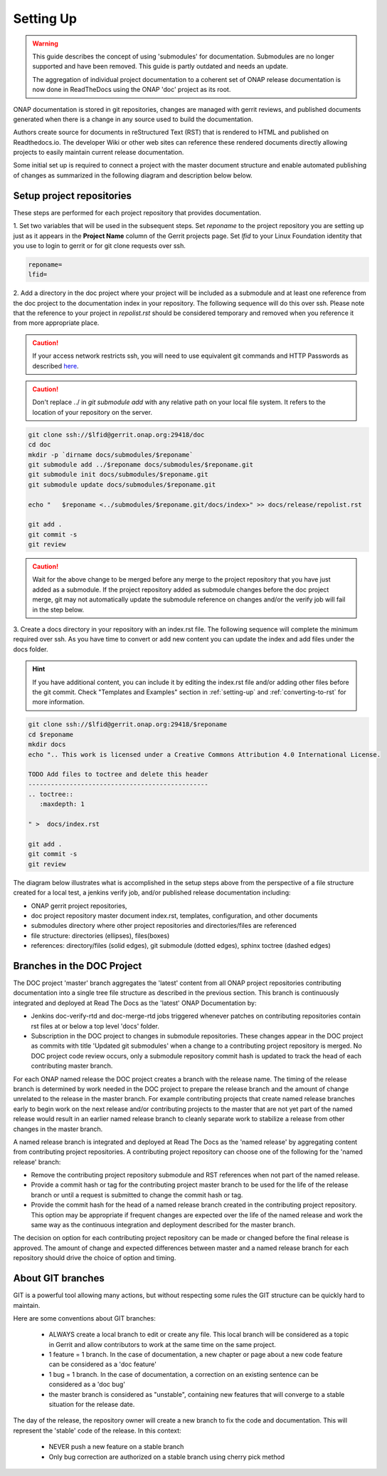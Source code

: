 .. This work is licensed under a Creative Commons Attribution 4.0
.. International License. http://creativecommons.org/licenses/by/4.0
.. Copyright 2017 AT&T Intellectual Property.  All rights reserved.
.. Copyright 2022 ONAP

.. _setting-up:

Setting Up
==========

.. warning:: This guide describes the concept of using 'submodules' for
   documentation. Submodules are no longer supported and have been removed.
   This guide is partly outdated and needs an update.
   
   The aggregation of individual project documentation to a coherent set of
   ONAP release documentation is now done in ReadTheDocs using the ONAP 'doc'
   project as its root.

ONAP documentation is stored in git repositories, changes are managed
with gerrit reviews, and published documents generated when there is a
change in any source used to build the documentation.

Authors create source for documents in reStructured Text (RST) that is
rendered to HTML and published on Readthedocs.io.
The developer Wiki or other web sites can reference these rendered
documents directly allowing projects to easily maintain current release
documentation.

Some initial set up is required to connect a project with
the master document structure and enable automated publishing of
changes as summarized in the following diagram and description below
below.

.. seqdiag::
   :height: 700
   :width: 1000

   seqdiag {
     DA [label = "Doc Project\nAuthor/Committer",   color=lightblue];
     DR [label = "Doc Gerrit Repo" ,                     color=pink];
     PR [label = "Other Project\nGerrit Repo",          color=pink ];
     PA [label = "Other Project\nAuthor/Committer", color=lightblue];

     PA  ->   DR [label = "Add project repo as\ngit submodule" ];
     DR  ->   DA [label = "Review & Plan to\nIntegrate Content with\nTocTree Structure" ];
     DR  <--  DA [label = "Vote +2/Merge" ];
     PA  <--  DR [label = "Merge Notification" ];
     PA  ->   PR [label = "Create in project repo\ntop level directory and index.rst" ];
     PR  ->   DA [label = "Add as Reviewer" ];
     PR  <--  DA [label = "Approve and Integrate" ];
     PA  <--  PR [label = "Merge" ];
     }

Setup project repositories
--------------------------
These steps are performed for each project repository that
provides documentation.

1. Set two variables that will be used in the subsequent steps.
Set *reponame* to the project repository you are setting up
just as it appears in the **Project Name** column of
the Gerrit projects page.
Set *lfid* to your Linux Foundation identity that you use to
login to gerrit or for git clone requests over ssh.

.. code-block:: bash

   reponame=
   lfid=

2. Add a directory in the doc project where your
project will be included as a submodule and at least one reference
from the doc project to the documentation index in your repository.
The following sequence will do this over ssh. Please note that the
reference to your project in *repolist.rst* should be considered
temporary and removed when you reference it from more appropriate
place.

.. caution::

   If your access network restricts ssh, you will need to use equivalent
   git commands and HTTP Passwords as described `here <http://wiki.onap.org/x/X4AP>`_.

.. caution::

   Don't replace ../ in *git submodule add* with any relative path on
   your local file system. It refers to the location of your repository
   on the server.

.. code-block:: bash

   git clone ssh://$lfid@gerrit.onap.org:29418/doc
   cd doc
   mkdir -p `dirname docs/submodules/$reponame`
   git submodule add ../$reponame docs/submodules/$reponame.git
   git submodule init docs/submodules/$reponame.git
   git submodule update docs/submodules/$reponame.git

   echo "   $reponame <../submodules/$reponame.git/docs/index>" >> docs/release/repolist.rst

   git add .
   git commit -s
   git review

.. caution::
   Wait for the above change to be merged before any merge to the
   project repository that you have just added as a submodule.
   If the project repository added as submodule changes before the
   doc project merge, git may not automatically update the submodule
   reference on changes and/or the verify job will fail in the step below.


3. Create a docs directory in your repository with
an index.rst file.  The following sequence will complete the minimum
required over ssh.  As you have time to convert or add new content you
can update the index and add files under the docs folder.

.. hint::
   If you have additional content, you can include it by editing the
   index.rst file and/or adding other files before the git commit.
   Check "Templates and Examples" section in :ref:`setting-up` and
   :ref:`converting-to-rst` for more information.


.. code-block:: bash

   git clone ssh://$lfid@gerrit.onap.org:29418/$reponame
   cd $reponame
   mkdir docs
   echo ".. This work is licensed under a Creative Commons Attribution 4.0 International License.

   TODO Add files to toctree and delete this header
   ------------------------------------------------
   .. toctree::
      :maxdepth: 1

   " >  docs/index.rst

   git add .
   git commit -s
   git review


The diagram below illustrates what is accomplished in the setup steps
above from the perspective of a file structure created for a local test,
a jenkins verify job, and/or published release documentation including:

- ONAP gerrit project repositories,

- doc project repository master document index.rst, templates,
  configuration, and other documents

- submodules directory where other project repositories and
  directories/files are referenced

- file structure: directories (ellipses), files(boxes)

- references: directory/files (solid edges), git submodule
  (dotted edges), sphinx toctree (dashed edges)

.. graphviz::


   digraph docstructure {
   size="8,12";
   node [fontname = "helvetica"];
   // Align gerrit repos and docs directories
   {rank=same doc aaf aai reponame repoelipse vnfsdk vvp}
   {rank=same confpy release templates masterindex submodules otherdocdocumentelipse}
   {rank=same releasedocumentindex releaserepolist}

   //Illustrate Gerrit Repos and provide URL/Link for complete repo list
   gerrit [label="gerrit.onap.org/r", href="https://gerrit.onap.org/r/#/admin/projects/" ];
   doc [href="https://gerrit.onap.org/r/gitweb?p=doc.git;a=tree"];
   gerrit -> doc;
   gerrit -> aaf;
   gerrit -> aai;
   gerrit -> reponame;
   gerrit -> repoelipse;
             repoelipse [label=". . . ."];
   gerrit -> vnfsdk;
   gerrit -> vvp;

   //Show example of local reponame instance of component info
   reponame -> reponamedocsdir;
   reponamesm -> reponamedocsdir;
                    reponamedocsdir [label="docs"];
   reponamedocsdir -> repnamedocsdirindex;
                         repnamedocsdirindex [label="index.rst", shape=box];

   //Show detail structure of a portion of doc/docs
   doc  -> docs;
   docs -> confpy;
           confpy [label="conf.py",shape=box];
   docs -> masterindex;
           masterindex [label="Master\nindex.rst", shape=box];
   docs -> release;
   docs -> templates;
   docs -> otherdocdocumentelipse;
           otherdocdocumentelipse [label="...other\ndocuments"];
   docs -> submodules

   masterindex -> releasedocumentindex [style=dashed, label="sphinx\ntoctree\nreference"];

   //Show submodule linkage to docs directory
   submodules -> reponamesm [style=dotted,label="git\nsubmodule\nreference"];
                 reponamesm [label="reponame.git"];

   //Example Release document index that references component info provided in other project repo
   release -> releasedocumentindex;
              releasedocumentindex [label="index.rst", shape=box];
   releasedocumentindex -> releaserepolist [style=dashed, label="sphinx\ntoctree\nreference"];
        releaserepolist  [label="repolist.rst", shape=box];
   release -> releaserepolist;
   releaserepolist -> repnamedocsdirindex [style=dashed, label="sphinx\ntoctree\nreference"];

   }

Branches in the DOC Project
---------------------------

The DOC project 'master' branch aggregates the 'latest' content
from all ONAP project repositories contributing documentation into a
single tree file structure as described in the previous section.  This
branch is continuously integrated and deployed at Read The
Docs as the 'latest' ONAP Documentation by:

* Jenkins doc-verify-rtd and doc-merge-rtd jobs triggered whenever patches on
  contributing repositories contain rst files at or below a top level
  'docs' folder.

* Subscription in the DOC project to changes in submodule repositories.
  These changes appear in the DOC project as commits with title
  'Updated git submodules' when a change to a contributing project
  repository is merged.  No DOC project code review occurs, only a
  submodule repository commit hash is updated to track the head of each
  contributing master branch.

For each ONAP named release the DOC project creates a branch with the
release name.  The timing of the release branch is determined by
work needed in the DOC project to prepare the release branch and the
amount of change unrelated to the release in the master branch.
For example contributing projects that create named release branches
early to begin work on the next release and/or contributing projects
to the master that are not yet part of the named release would result
in an earlier named release branch to cleanly separate work to stabilize
a release from other changes in the master branch.

A named release branch is integrated and deployed at Read The Docs
as the 'named release' by aggregating content from contributing
project repositories.  A contributing project repository can
choose one of the following for the 'named release' branch:

* Remove the contributing project repository submodule and RST
  references when not part of the named release.

* Provide a commit hash or tag for the contributing project master
  branch to be used for the life of the release branch or until a
  request is submitted to change the commit hash or tag.

* Provide the commit hash for the head of a named release branch
  created in the contributing project repository.  This option
  may be appropriate if frequent changes are expected over the
  life of the named release and work the same way as the continuous
  integration and deployment described for the master branch.

The decision on option for each contributing project repository
can be made or changed before the final release is approved.  The
amount of change and expected differences between master and a
named release branch for each repository should drive the choice of
option and timing.

About GIT branches
------------------

GIT is a powerful tool allowing many actions, but without respecting some rules
the GIT structure can be quickly hard to maintain.

Here are some conventions about GIT branches:

  - ALWAYS create a local branch to edit or create any file. This local branch
    will be considered as a topic in Gerrit and allow contributors to
    work at the same time on the same project.

  - 1 feature = 1 branch. In the case of documentation, a new chapter
    or page about a new code feature can be considered as a 'doc feature'

  - 1 bug = 1 branch. In the case of documentation, a correction on an
    existing sentence can be considered as a 'doc bug'

  - the master branch is considered as "unstable", containing new features that
    will converge to a stable situation for the release date.

The day of the release, the repository owner will create a new branch to
fix the code and documentation. This will represent the 'stable' code of the
release. In this context:

  - NEVER push a new feature on a stable branch

  - Only bug correction are authorized on a stable branch using
    cherry pick method

.. image:: media/git_branches.png
